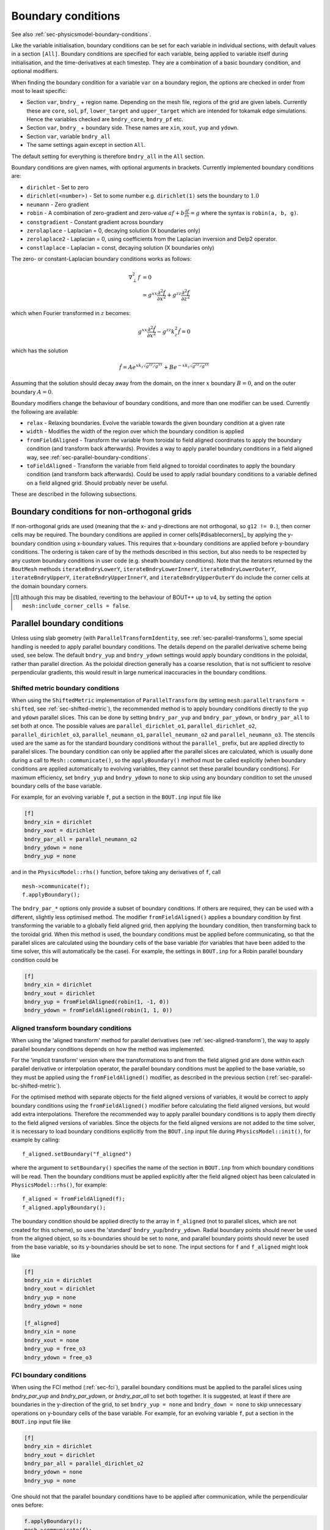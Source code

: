 .. _sec-bndryopts:

Boundary conditions
===================

See also :ref:`sec-physicsmodel-boundary-conditions`.

Like the variable initialisation, boundary conditions can be set for
each variable in individual sections, with default values in a section
``[All]``. Boundary conditions are specified for each variable, being
applied to variable itself during initialisation, and the
time-derivatives at each timestep. They are a combination of a basic
boundary condition, and optional modifiers.

When finding the boundary condition for a variable ``var`` on a boundary
region, the options are checked in order from most to least specific:

-  Section ``var``, ``bndry_`` + region name. Depending on the mesh
   file, regions of the grid are given labels. Currently these are
   ``core``, ``sol``, ``pf``, ``lower_target`` and ``upper_target`` which are
   intended for tokamak edge simulations. Hence the variables checked are
   ``bndry_core``, ``bndry_pf`` etc.

-  Section ``var``, ``bndry_`` + boundary side. These names are ``xin``,
   ``xout``, ``yup`` and ``ydown``.

-  Section ``var``, variable ``bndry_all``

-  The same settings again except in section ``All``.

The default setting for everything is therefore ``bndry_all`` in the
``All`` section.

Boundary conditions are given names, with optional arguments in
brackets. Currently implemented boundary conditions are:

-  ``dirichlet`` - Set to zero

-  ``dirichlet(<number>)`` - Set to some number e.g. ``dirichlet(1)``
   sets the boundary to :math:`1.0`

-  ``neumann`` - Zero gradient

-  ``robin`` - A combination of zero-gradient and zero-value
   :math:`a f + b{{\frac{\partial f}{\partial x}}} = g` where the
   syntax is ``robin(a, b, g)``.

-  ``constgradient`` - Constant gradient across boundary

-  ``zerolaplace`` - Laplacian = 0, decaying solution (X boundaries
   only)

-  ``zerolaplace2`` - Laplacian = 0, using coefficients from the
   Laplacian inversion and Delp2 operator.

-  ``constlaplace`` - Laplacian = const, decaying solution (X boundaries
   only)

The zero- or constant-Laplacian boundary conditions works as follows:

.. math::

   \nabla_\perp^2 f &= 0 \\
   &\simeq g^{xx}\frac{\partial^2 f}{\partial x^2} + g^{zz}\frac{\partial^2 f}{\partial z^2}

which when Fourier transformed in :math:`z` becomes:

.. math::

   g^{xx}\frac{\partial^2 \hat{f}}{\partial x^2} - g^{zz}k_z^2 \hat{f} = 0

which has the solution

.. math::

   \hat{f} = Ae^{xk_z\sqrt{g^{zz}/g^{xx}}} + Be^{-xk_z\sqrt{g^{zz}/g^{xx}}}

Assuming that the solution should decay away from the domain, on the
inner :math:`x` boundary :math:`B = 0`, and on the outer boundary
:math:`A = 0`.

Boundary modifiers change the behaviour of boundary
conditions, and more than one modifier can be used. Currently the
following are available:

-  ``relax`` - Relaxing boundaries. Evolve the variable towards the
   given boundary condition at a given rate

-  ``width`` - Modifies the width of the region over which the boundary
   condition is applied

-  ``fromFieldAligned`` - Transform the variable from toroidal to field
   aligned coordinates to apply the boundary condition (and transform
   back afterwards). Provides a way to apply parallel boundary
   conditions in a field aligned way, see
   :ref:`sec-parallel-boundary-conditions`.

-  ``toFieldAligned`` - Transform the variable from field aligned to
   toroidal coordinates to apply the boundary condition (and transform
   back afterwards). Could be used to apply radial boundary conditions
   to a variable defined on a field aligned grid. Should probably
   never be useful.

These are described in the following subsections.

Boundary conditions for non-orthogonal grids
--------------------------------------------

If non-orthogonal grids are used (meaning that the x- and y-directions are not orthogonal,
so ``g12 != 0.``), then corner cells may be required. The boundary conditions are applied
in corner cells[#disablecorners]_ by applying the y-boundary condition using x-boundary
values. This requires that x-boundary conditions are applied before y-boundary conditions.
The ordering is taken care of by the methods described in this section, but also needs to
be respected by any custom boundary conditions in user code (e.g. sheath boundary
conditions). Note that the iterators returned by the ``BoutMesh`` methods
``iterateBndryLowerY``, ``iterateBndryLowerInnerY``, ``iterateBndryLowerOuterY``,
``iterateBndryUpperY``, ``iterateBndryUpperInnerY``, and ``iterateBndryUpperOuterY``
do include the corner cells at the domain boundary corners.

.. [#disablecorners] although this may be disabled, reverting to the behaviour of BOUT++
                     up to v4, by setting the option ``mesh:include_corner_cells =
                     false``.

.. _sec-parallel-boundary-conditions:

Parallel boundary conditions
----------------------------

Unless using slab geometry (with ``ParallelTransformIdentity``, see
:ref:`sec-parallel-transforms`), some special handling is needed to
apply parallel boundary conditions. The details depend on the parallel
derivative scheme being used, see below. The default ``bndry_yup`` and
``bndry_ydown`` settings would apply boundary conditions in the
poloidal, rather than parallel direction. As the poloidal direction
generally has a coarse resolution, that is not sufficient to resolve
perpendicular gradients, this would result in large numerical
inaccuracies in the boundary conditions.

.. _sec-parallel-bc-shifted-metric:

Shifted metric boundary conditions
^^^^^^^^^^^^^^^^^^^^^^^^^^^^^^^^^^

When using the ``ShiftedMetric`` implementation of
``ParallelTransform`` (by setting ``mesh:paralleltransform =
shifted``, see :ref:`sec-shifted-metric`), the recommended method is
to apply boundary conditions directly to the ``yup`` and ``ydown``
parallel slices. This can be done by setting ``bndry_par_yup`` and
``bndry_par_ydown``, or ``bndry_par_all`` to set both at once. The
possible values are ``parallel_dirichlet_o1``, ``parallel_dirichlet_o2``,
``parallel_dirichlet_o3``, ``parallel_neumann_o1``, ``parallel_neumann_o2``
and ``parallel_neumann_o3``. The stencils used are the same as for the
standard boundary conditions without the ``parallel_`` prefix, but are
applied directly to parallel slices. The boundary condition can only
be applied after the parallel slices are calculated, which is usually
done during a call to ``Mesh::communicate()``, so the
``applyBoundary()`` method must be called explicitly (when boundary
conditions are applied automatically to evolving variables, they
cannot set these parallel boundary conditions). For maximum
efficiency, set ``bndry_yup`` and ``bndry_ydown`` to ``none`` to skip
using any boundary condition to set the unused boundary cells of the
base variable.

For example, for an evolving variable ``f``, put a section in the
``BOUT.inp`` input file like

.. code-block:: cfg

    [f]
    bndry_xin = dirichlet
    bndry_xout = dirichlet
    bndry_par_all = parallel_neumann_o2
    bndry_ydown = none
    bndry_yup = none

and in the ``PhysicsModel::rhs()`` function, before taking any
derivatives of ``f``, call ::

    mesh->communicate(f);
    f.applyBoundary();

The ``bndry_par_*`` options only provide a subset of boundary
conditions. If others are required, they can be used with a different,
slightly less optimised method. The modifier ``fromFieldAligned()``
applies a boundary condition by first transforming the variable to a
globally field aligned grid, then applying the boundary condition,
then transforming back to the toroidal grid. When this method is used,
the boundary conditions must be applied before communicating, so that
the parallel slices are calculated using the boundary cells of the
base variable (for variables that have been added to the time solver,
this will automatically be the case). For example, the settings in
``BOUT.inp`` for a Robin parallel boundary condition could be

.. code-block:: cfg

    [f]
    bndry_xin = dirichlet
    bndry_xout = dirichlet
    bndry_yup = fromFieldAligned(robin(1, -1, 0))
    bndry_ydown = fromFieldAligned(robin(1, 1, 0))

.. _sec-parallel-bc-aligned-transform:

Aligned transform boundary conditions
^^^^^^^^^^^^^^^^^^^^^^^^^^^^^^^^^^^^^

When using the 'aligned transform' method for parallel derivatives
(see :ref:`sec-aligned-transform`), the way to apply parallel boundary
conditions depends on how the method was implemented.

For the 'implicit transform' version where the transformations to and
from the field aligned grid are done within each parallel derivative
or interpolation operator, the parallel boundary conditions must be
applied to the base variable, so they must be applied using the
``fromFieldAligned()`` modifier, as described in the previous section
(:ref:`sec-parallel-bc-shifted-metric`).

For the optimised method with separate objects for the field aligned
versions of variables, it would be correct to apply boundary
conditions using the ``fromFieldAligned()`` modifier before
calculating the field aligned versions, but would add extra
interpolations. Therefore the recommended way to apply parallel
boundary conditions is to apply them directly to the field aligned
versions of variables. Since the objects for the field aligned
versions are not added to the time solver, it is necessary to load
boundary conditions explicitly from the ``BOUT.inp`` input file during
``PhysicsModel::init()``, for example by calling::

    f_aligned.setBoundary("f_aligned")

where the argument to ``setBoundary()`` specifies the name of the
section in ``BOUT.inp`` from which boundary conditions will be read.
Then the boundary conditions must be applied explicitly after the
field aligned object has been calculated in ``PhysicsModel::rhs()``,
for example::

    f_aligned = fromFieldAligned(f);
    f_aligned.applyBoundary();

The boundary condition should be applied directly to the array in
``f_aligned`` (not to parallel slices, which are not created for this
scheme), so uses the 'standard' ``bndry_yup``/``bndry_ydown``. Radial
boundary points should never be used from the aligned object, so its
x-boundaries should be set to ``none``, and parallel boundary points
should never be used from the base variable, so its y-boundaries
should be set to ``none``. The input sections for ``f`` and
``f_aligned`` might look like

.. code-block:: cfg

    [f]
    bndry_xin = dirichlet
    bndry_xout = dirichlet
    bndry_yup = none
    bndry_ydown = none

    [f_aligned]
    bndry_xin = none
    bndry_xout = none
    bndry_yup = free_o3
    bndry_ydown = free_o3

.. _sec-parallel-bc-fci:

FCI boundary conditions
^^^^^^^^^^^^^^^^^^^^^^^

When using the FCI method (:ref:`sec-fci`), parallel boundary
conditions must be applied to the parallel slices using
`bndry_par_yup` and `bndry_par_ydown`, or `bndry_par_all` to set both
together.  It is suggested, at least if there are
boundaries in the y-direction of the grid, to set ``bndry_yup = none``
and ``bndry_down = none`` to skip unnecessary operations on y-boundary
cells of the base variable. For example, for an evolving variable
``f``, put a section in the ``BOUT.inp`` input file like

.. code-block:: cfg

    [f]
    bndry_xin = dirichlet
    bndry_xout = dirichlet
    bndry_par_all = parallel_dirichlet_o2
    bndry_ydown = none
    bndry_yup = none

One should not that the parallel boundary conditions have to be applied after
communication, while the perpendicular ones before:

.. code-block:: C++

    f.applyBoundary();
    mesh->communicate(f);
    f.applyParallelBoundary("parallel_neumann_o2");

Note that during grid generation care has to be taken to ensure that there are
no "short" connection lengths. Otherwise it can happen that for a point on a
slice, both yup() and ydown() are boundary cells, and interpolation into the
boundary can only use the single point on the given cell.

Relaxing boundaries
-------------------

All boundaries can be modified to be “relaxing” which are a combination
of zero-gradient time-derivative, and whatever boundary condition they
are applied to. The idea is that this prevents sharp discontinuities at
boundaries during transients, whilst maintaining the desired boundary
condition on longer time-scales. In some cases this can improve the
numerical stability and timestep.

For example, ``relax(dirichlet)`` will make a field :math:`f` at point
:math:`i` in the boundary follow a point :math:`i-1` in the domain:

.. math::

   .{{\frac{\partial f}{\partial t}}}|_i = .{{\frac{\partial f}{\partial t}}}|_{i-1}  - f_i / \tau

where :math:`\tau` is a time-scale for the boundary (currently set to
0.1, but will be a global option). When the time-derivatives are slow
close to the boundary, the boundary relaxes to the desired condition
(Dirichlet in this case), but when the time-derivatives are large then
the boundary approaches Neumann to reduce discontinuities.

By default, the relaxation rate is set to :math:`10` (i.e. a time-scale
of :math:`\tau=0.1`). To change this, give the rate as the second
argument e.g. ``relax(dirichlet, 2)`` would relax to a Dirichlet
boundary condition at a rate of :math:`2`.

Changing the width of boundaries
--------------------------------

To change the width of a boundary region, the ``width`` modifier changes
the width of a boundary region before applying the boundary condition,
then changes the width back afterwards. To use, specify the boundary
condition and the width, for example

::

    bndry_core = width( neumann , 4 )

would apply a Neumann boundary condition on the innermost 4 cells in the
core, rather than the usual 2. When combining with other boundary
modifiers, this should be applied first e.g.

::

    bndry_sol = width( relax( dirichlet ), 3)

would relax the last 3 cells towards zero, whereas

::

    bndry_sol = relax( width( dirichlet, 3) )

would only apply to the usual 2, since relax didn’t use the updated
width.

Limitations:

#. Because it modifies then restores a globally-used BoundaryRegion,
   this code is not thread safe.

#. Boundary conditions can’t be applied across processors, and no checks
   are done that the width asked for fits within a single processor.

Examples
--------

This example is taken from the UEDGE benchmark test (in
``examples/uedge-benchmark``):

.. code-block:: cfg

    [All]
    bndry_all = neumann # Default for all variables, boundaries

    [Ni]
    bndry_target = neumann
    bndry_core = relax(dirichlet(1.))   # 1e13 cm^-3 on core boundary
    bndry_all  = relax(dirichlet(0.1))  # 1e12 cm^-3 on other boundaries

    [Vi]
    bndry_ydown = relax(dirichlet(-1.41648))   # -3.095e4/Vi_x
    bndry_yup   = relax(dirichlet( 1.41648))

The variable ``Ni`` (density) is set to a Neumann boundary condition on
the targets (yup and ydown), relaxes towards :math:`1` on the core
boundary, and relaxes to :math:`0.1` on all other boundaries. Note that
the ``bndry_target = neumann`` needs to be in the ``Ni`` section: If we
just had

.. code-block:: cfg

    [All]
    bndry_all = neumann # Default for all variables, boundaries

    [Ni]
    bndry_core = relax(dirichlet(1.))   # 1e13 cm^-3 on core boundary
    bndry_all  = relax(dirichlet(0.1))  # 1e12 cm^-3 on other boundaries

then the “target” boundary condition for ``Ni`` would first search in
the ``[Ni]`` section for ``bndry_target``, then for ``bndry_all`` in the
``[Ni]`` section. This is set to ``relax(dirichlet(0.1))``, not the
Neumann condition desired.

.. _sec-BoundaryRegion:

Boundary regions
----------------

The boundary condition code needs ways to loop over the boundary
regions, without needing to know the details of the mesh.

At the moment two mechanisms are provided: A RangeIterator over upper
and lower Y boundaries, and a vector of BoundaryRegion objects.

::

    // Boundary region iteration
    virtual const RangeIterator iterateBndryLowerY() const = 0;
    virtual const RangeIterator iterateBndryUpperY() const = 0;

    bool hasBndryLowerY();
    bool hasBndryUpperY();

    bool BoundaryOnCell; // NB: DOESN'T REALLY BELONG HERE

The `RangeIterator` class is an iterator which allows looping over a
set of indices. For example, in ``src/solver/solver.cxx`` to loop over
the upper Y boundary of a 2D variable ``var``::

    for(RangeIterator xi = mesh->iterateBndryUpperY(); !xi.isDone(); xi++) {
      ...
    }

The `BoundaryRegion` class is defined in
``include/boundary_region.hxx``

Y-Boundaries
------------

The sheath boundaries are often implemented in the physics model.
Previously of they where implemented using a `RangeIterator`::

    class yboundary_example_legacy {
    public:
      yboundary_example_legacy(Options* opt, const Field3D& N, const Field3D& V)
          : N(N), V(V) {
        Options& options = *opt;
        lower_y = options["lower_y"].doc("Boundary on lower y?").withDefault<bool>(lower_y);
        upper_y = options["upper_y"].doc("Boundary on upper y?").withDefault<bool>(upper_y);
      }
    
      void rhs() {
        BoutReal totalFlux = 0;
        if (lower_y) {
          for (RangeIterator r = mesh->iterateBndryLowerY(); !r.isDone(); r++) {
            for (int jz = 0; jz < mesh->LocalNz; jz++) {
              // Calculate flux through surface [normalised m^-2 s^-1],
              // should be positive since V < 0.0
              BoutReal flux =
                  -0.5 * (N(r.ind, mesh->ystart, jz) + N(r.ind, mesh->ystart - 1, jz)) * 0.5
                  * (V(r.ind, mesh->ystart, jz) + V(r.ind, mesh->ystart - 1, jz));
              totalFlux += flux;
            }
          }
        }
        if (upper_y) {
          for (RangeIterator r = mesh->iterateBndryUpperY(); !r.isDone(); r++) {
            for (int jz = 0; jz < mesh->LocalNz; jz++) {
              // Calculate flux through surface [normalised m^-2 s^-1],
              // should be positive since V < 0.0
              BoutReal flux = -0.5 * (N(r.ind, mesh->yend, jz) + N(r.ind, mesh->yend + 1, jz))
                              * 0.5
                              * (V(r.ind, mesh->yend, jz) + V(r.ind, mesh->yend + 1, jz));
              totalFlux += flux;
            }
          }
        }
      }
    
    private:
      bool lower_y{true};
      bool upper_y{true};
      const Field3D& N;
      const Field3D& V;
    }
    

This can be replaced using the `YBoundary` class, which not only simplifies the
code, but also allows to have the same code working with non-field-aligned
geometries, as flux coordinate independent (FCI) method::

    #include <bout/yboundary_regions.hxx>

    class yboundary_example {
    public:
      yboundary_example(Options* opt, const Field3D& N, const Field3D& V) : N(N), V(V) {
        // Set what kind of yboundaries you want to include
        yboundary.init(opt);
      }
    
      void rhs() {
        BoutReal totalFlux = 0;
        yboundary.iter_pnts([&](auto& pnt) {
          BoutReal flux = pnt.interpolate_sheath_o1(N) * pnt.interpolate_sheath_o1(V);
        });
      }
    
    private:
      YBoundary ybounday;
      const Field3D& N;
      const Field3D& V;
    };
    


Boundary regions
----------------

Different regions of the boundary such as “core”, “sol” etc. are
labelled by the `Mesh` class (i.e. `BoutMesh`), which implements a
member function defined in ``mesh.hxx``::

      // Boundary regions
      virtual vector<BoundaryRegion*> getBoundaries() = 0;

This returns a vector of pointers to `BoundaryRegion` objects, each of
which describes a boundary region with a label, a ``BndryLoc``
location (i.e. inner x, outer x, lower y, upper y or all), and
iterator functions for looping over the points. This class is defined
in ``boundary_region.hxx``::

    /// Describes a region of the boundary, and a means of iterating over it
    class BoundaryRegion {
      public:
      BoundaryRegion();
      BoundaryRegion(const string &name, int xd, int yd);
      virtual ~BoundaryRegion();

      string label; // Label for this boundary region

      BndryLoc location; // Which side of the domain is it on?

      int x,y; // Indices of the point in the boundary
      int bx, by; // Direction of the boundary [x+dx][y+dy] is going outwards

      virtual void first() = 0;
      virtual void next() = 0; // Loop over every element from inside out (in X or
    Y first)
      virtual void nextX() = 0; // Just loop over X
      virtual void nextY() = 0; // Just loop over Y
      virtual bool isDone() = 0; // Returns true if outside domain. Can use this
    with nested nextX, nextY
    };

**Example:** To loop over all points in ``BoundaryRegion *bndry`` , use

::

      for(bndry->first(); !bndry->isDone(); bndry->next()) {
        ...
      }

Inside the loop, ``bndry->x`` and ``bndry->y`` are the indices of the
point, whilst ``bndry->bx`` and ``bndry->by`` are unit vectors out of
the domain. The loop is over all the points from the domain outwards
i.e. the point ``[bndry->x - bndry->bx][bndry->y - bndry->by]`` will
always be defined.

Sometimes it’s useful to be able to loop over just one direction along
the boundary. To do this, it is possible to use ``nextX()`` or
``nextY()`` rather than ``next()``. It is also possible to loop over
both dimensions using::

      for(bndry->first(); !bndry->isDone(); bndry->nextX())
        for(; !bndry->isDone(); bndry->nextY()) {
          ...
        }

Boundary operations
-------------------

On each boundary, conditions must be specified for each variable. The
different conditions are imposed by `BoundaryOp` objects. These set
the values in the boundary region such that they obey e.g. Dirichlet
or Neumann conditions. The `BoundaryOp` class is defined in
``boundary_op.hxx``::

    /// An operation on a boundary
    class BoundaryOp {
     public:
      BoundaryOp() {bndry = NULL;}
      BoundaryOp(BoundaryRegion *region)

      // Note: All methods must implement clone, except for modifiers (see below)
      virtual BoundaryOp* clone(BoundaryRegion *region, const list<string> &args);

      /// Apply a boundary condition on field f
      virtual void apply(Field2D &f) = 0;
      virtual void apply(Field3D &f) = 0;

      virtual void apply(Vector2D &f);

      virtual void apply(Vector3D &f);

      /// Apply a boundary condition on ddt(f)
      virtual void apply_ddt(Field2D &f);
      virtual void apply_ddt(Field3D &f);
      virtual void apply_ddt(Vector2D &f);
      virtual void apply_ddt(Vector3D &f);

      BoundaryRegion *bndry;
    };

(where the implementations have been removed for clarity). Which has a
pointer to a `BoundaryRegion` object specifying which region this
boundary is operating on.

Boundary conditions need to be imposed on the initial conditions (after
`PhysicsModel::init`), and on the time-derivatives (after
`PhysicsModel::rhs`). The ``apply()`` functions are therefore called
during initialisation and given the evolving variables, whilst the
``apply_ddt`` functions are passed the time-derivatives.

To implement a boundary operation, as a minimum the ``apply(Field2D)``,
``apply(Field2D)`` and ``clone()`` need to be implemented: By default
the ``apply(Vector)`` will call the ``apply(Field)`` functions on each
component individually, and the ``apply_ddt()`` functions just call the
``apply()`` functions.

**Example**: Neumann boundary conditions are defined in
``boundary_standard.hxx``::

    /// Neumann (zero-gradient) boundary condition
    class BoundaryNeumann : public BoundaryOp {
     public:
      BoundaryNeumann() {}
     BoundaryNeumann(BoundaryRegion *region):BoundaryOp(region) { }
      BoundaryOp* clone(BoundaryRegion *region, const list<string> &args);
      void apply(Field2D &f);
      void apply(Field3D &f);
    };

and implemented in ``boundary_standard.cxx``

::

    void BoundaryNeumann::apply(Field2D &f) {
      // Loop over all elements and set equal to the next point in
      for(bndry->first(); !bndry->isDone(); bndry->next())
        f[bndry->x][bndry->y] = f[bndry->x - bndry->bx][bndry->y - bndry->by];
    }

    void BoundaryNeumann::apply(Field3D &f) {
      for(bndry->first(); !bndry->isDone(); bndry->next())
        for(int z=0;z<mesh->LocalNz;z++)
          f[bndry->x][bndry->y][z] = f[bndry->x - bndry->bx][bndry->y -
    bndry->by][z];
    }

This is all that’s needed in this case since there’s no difference
between applying Neumann conditions to a variable and to its
time-derivative, and Neumann conditions for vectors are just Neumann
conditions on each vector component.

To create a boundary condition, we need to give it a boundary region to
operate over::

    BoundaryRegion *bndry = ...
    BoundaryOp op = new BoundaryOp(bndry);

The ``clone`` function is used to create boundary operations given a
single object as a template in `BoundaryFactory`. This can take
additional arguments as a vector of strings - see explanation in
:ref:`sec-BoundaryFactory`.

Boundary modifiers
------------------

To create more complicated boundary conditions from simple ones (such
as Neumann conditions above), boundary operations can be modified by
wrapping them up in a `BoundaryModifier` object, defined in
``boundary_op.hxx``::

    class BoundaryModifier : public BoundaryOp {
     public:
      virtual BoundaryOp* clone(BoundaryOp *op, const list<string> &args) = 0;
     protected:
      BoundaryOp *op;
    };

Since `BoundaryModifier` inherits from `BoundaryOp`, modified boundary
operations are just a different boundary operation and can be treated
the same (Decorator pattern). Boundary modifiers could also be nested
inside each other to create even more complicated boundary
operations. Note that the ``clone`` function is different to the
`BoundaryOp` one: instead of a `BoundaryRegion` to operate on,
modifiers are passed a `BoundaryOp` to modify.

Currently the only modifier is `BoundaryRelax`, defined in
``boundary_standard.hxx``::

    /// Convert a boundary condition to a relaxing one
    class BoundaryRelax : public BoundaryModifier {
     public:
      BoundaryRelax(BoutReal rate) {r = fabs(rate);}
      BoundaryOp* clone(BoundaryOp *op, const list<string> &args);

      void apply(Field2D &f);
      void apply(Field3D &f);

      void apply_ddt(Field2D &f);
      void apply_ddt(Field3D &f);
     private:
      BoundaryRelax() {} // Must be initialised with a rate
      BoutReal r;
    };

.. _sec-BoundaryFactory:

Boundary factory
----------------

The boundary factory creates new boundary operations from input strings,
for example turning “relax(dirichlet)” into a relaxing Dirichlet
boundary operation on a given region. It is defined in
``boundary_factory.hxx`` as a Singleton, so to get a pointer to the
boundary factory use

::

      BoundaryFactory *bfact = BoundaryFactory::getInstance();

and to delete this singleton, free memory and clean-up at the end use::

      BoundaryFactory::cleanup();

Because users should be able to add new boundary conditions during
`PhysicsModel::init`, boundary conditions are not hard-wired into
`BoundaryFactory`. Instead, boundary conditions must be registered
with the factory, passing an instance which can later be cloned. This
is done in ``bout++.cxx`` for the standard boundary conditions::

      BoundaryFactory* bndry = BoundaryFactory::getInstance();
      bndry->add(new BoundaryDirichlet(), "dirichlet");
      ...
      bndry->addMod(new BoundaryRelax(10.), "relax");

where the ``add`` function adds BoundaryOp objects, whereas ``addMod``
adds `BoundaryModifier` objects. **Note**: The objects passed to
`BoundaryFactory` will be deleted when ``cleanup()`` is called.

When a boundary operation is added, it is given a name such as
“dirichlet”, and similarly for the modifiers (“relax” above). These
labels and object pointers are stored internally in `BoundaryFactory`
in maps defined in ``boundary_factory.hxx``::

      // Database of available boundary conditions and modifiers
      map<string, BoundaryOp*> opmap;
      map<string, BoundaryModifier*> modmap;

These are then used by `BoundaryFactory::create`::

      /// Create a boundary operation object
      BoundaryOp* create(const string &name, BoundaryRegion *region);
      BoundaryOp* create(const char* name, BoundaryRegion *region);

to turn a string such as “relax(dirichlet)” and a `BoundaryRegion`
pointer into a `BoundaryOp` object. These functions are implemented in
``boundary_factory.cxx``, starting around line 42. The parsing is done
recursively by matching the input string to one of:

-  ``modifier(<expression>, arg1, ...)``

-  ``modifier(<expression>)``

-  ``operation(arg1, ...)``

-  ``operation``

the ``<expression>`` variable is then resolved into a `BoundaryOp`
object by calling ``create(<expression>, region)``.

When an operator or modifier is found, it is created from the pointer
stored in the ``opmap`` or ``modmap`` maps using the ``clone`` method,
passing a ``list<string>`` reference containing any arguments. It’s up
to the operation implementation to ensure that the correct number of
arguments are passed, and to parse them into floats or other types.

**Example**: The Dirichlet boundary condition can take an optional
argument to change the value the boundary’s set to. In
``boundary_standard.cxx``::

    BoundaryOp* BoundaryDirichlet::clone(BoundaryRegion *region, const list<string>
    &args) {
      if(!args.empty()) {
        // First argument should be a value
        stringstream ss;
        ss << args.front();

        BoutReal val;
        ss >> val;
        return new BoundaryDirichlet(region, val);
      }
      return new BoundaryDirichlet(region);
    }

If no arguments are passed i.e. the string was “dirichlet” or
“dirichlet()” then the ``args`` list is empty, and the default value
(0.0) is used. If one or more arguments is used then the first
argument is parsed into a `BoutReal` type and used to create a new
`BoundaryDirichlet` object. If more arguments are passed then these
are just ignored; probably a warning should be printed.

To set boundary conditions on a field, `FieldData` methods are defined
in ``field_data.hxx``::

    // Boundary conditions
      void setBoundary(const string &name); ///< Set the boundary conditions
      void setBoundary(const string &region, BoundaryOp *op); ///< Manually set
      virtual void applyBoundary() {}
      virtual void applyTDerivBoundary() {};
     protected:
      vector<BoundaryOp*> bndry_op; // Boundary conditions

The `FieldData::setBoundary` method is implemented in
``field_data.cxx``. It first gets a vector of pointers to
`BoundaryRegion`\ s from the mesh, then loops over these calling
`BoundaryFactory::createFromOptions` for each one and adding the
resulting boundary operator to the `FieldData::bndry_op` vector.
